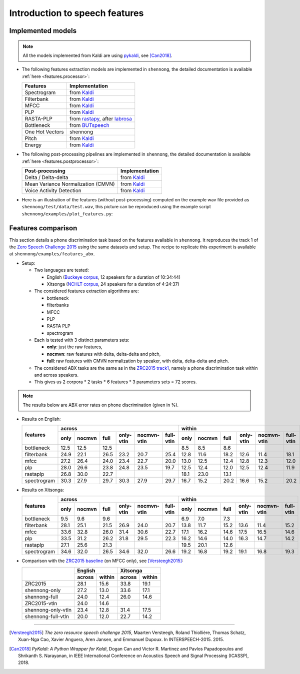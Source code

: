 .. _intro_features:

Introduction to speech features
===============================

Implemented models
------------------

.. note::

  All the models implemented from Kaldi are using `pykaldi
  <https://github.com/pykaldi/pykaldi>`_, see [Can2018]_.

* The following features extraction models are implemented in
  ``shennong``, the detailed documentation is available :ref:`here
  <features.processor>`:

  =============== ==============
  Features        Implementation
  =============== ==============
  Spectrogram     from Kaldi_
  Filterbank      from Kaldi_
  MFCC            from Kaldi_
  PLP             from Kaldi_
  RASTA-PLP       from rastapy_, after labrosa_
  Bottleneck      from BUTspeech_
  One Hot Vectors shennong
  Pitch           from Kaldi_
  Energy          from Kaldi_
  =============== ==============

* The following post-processing pipelines are implemented in
  ``shennong``, the detailed documentation is available :ref:`here
  <features.postprocessor>`:

  ===================================== ==============
  Post-processing                       Implementation
  ===================================== ==============
  Delta / Delta-delta                   from Kaldi_
  Mean Variance Normalization (CMVN)    from Kaldi_
  Voice Activity Detection              from Kaldi_
  ===================================== ==============

* Here is an illustration of the features (without post-processing)
  computed on the example wav file provided as
  ``shennong/test/data/test.wav``, this picture can be reproduced
  using the example script ``shennong/examples/plot_features.py``:

  .. image:: static/features.png
     :width: 70%


Features comparison
-------------------

This section details a phone discrimination task based on the features
available in ``shennong``. It reproduces the track 1 of the `Zero
Speech Challenge 2015 <https://zerospeech.com/2015/track_1.html>`_
using the same datasets and setup. The recipe to replicate this
experiment is available at ``shennong/examples/features_abx``.


* Setup:

  * Two languages are tested:

    * English (`Buckeye corpus <https://buckeyecorpus.osu.edu/>`_, 12
      speakers for a duration of 10:34:44)

    * Xitsonga (`NCHLT corpus
      <http://rma.nwu.ac.za/index.php/nchlt-speech-corpus-ts.html>`_,
      24 speakers for a duration of 4:24:37)

  * The considered features extraction algorithms are:

    * bottleneck
    * filterbanks
    * MFCC
    * PLP
    * RASTA PLP
    * spectrogram

  * Each is tested with 3 distinct parameters sets:

    * **only**: just the raw features,
    * **nocmvn**: raw features with delta, delta-delta and pitch,
    * **full**: raw features with CMVN normalization by speaker, with
      delta, delta-delta and pitch.

  * The considered ABX tasks are the same as in the `ZRC2015 track1
    <https://zerospeech.com/2015/track_1.html>`_, namely a phone
    discrimination task within and across speakers.

  * This gives us 2 corpora * 2 tasks * 6 features * 3 parameters sets
    = 72 scores.

.. note::

   The results below are ABX error rates on phone discrimination
   (given in %).

* Results on English:

  +-------------+--------------------------------------------------------------+---------------------------------------------------------------+
  |             |                    across                                    |                            within                             |
  |  features   +-------+---------+------+-----------+-------------+-----------+--------+--------+-------+-----------+-------------+-----------+
  |             | only  | nocmvn  | full | only-vtln | nocmvn-vtln | full-vtln |  only  | nocmvn |  full | only-vtln | nocmvn-vtln | full-vtln |
  +=============+=======+=========+======+===========+=============+===========+========+========+=======+===========+=============+===========+
  | bottleneck  |  12.5 |  12.5   | 12.5 |           |             |           |   8.5  |    8.5 |   8.6 |           |             |           |
  +-------------+-------+---------+------+-----------+-------------+-----------+--------+--------+-------+-----------+-------------+-----------+
  | filterbank  |  24.9 |  22.1   | 26.5 |    23.2   |    20.7     |    25.4   |  12.8  |   11.6 |  18.2 |   12.6    |     11.4    |   18.1    |
  +-------------+-------+---------+------+-----------+-------------+-----------+--------+--------+-------+-----------+-------------+-----------+
  | mfcc        |  27.2 |  26.4   | 24.0 |    23.4   |    22.7     |    20.0   |  13.0  |   12.5 |  12.4 |   12.8    |     12.3    |   12.0    |
  +-------------+-------+---------+------+-----------+-------------+-----------+--------+--------+-------+-----------+-------------+-----------+
  | plp         |  28.0 |  26.6   | 23.8 |    24.8   |    23.5     |    19.7   |  12.5  |   12.4 |  12.0 |   12.5    |     12.4    |   11.9    |
  +-------------+-------+---------+------+-----------+-------------+-----------+--------+--------+-------+-----------+-------------+-----------+
  | rastaplp    |  26.8 |  30.0   | 22.7 |           |             |           |  18.1  |   23.0 |  13.1 |           |             |           |
  +-------------+-------+---------+------+-----------+-------------+-----------+--------+--------+-------+-----------+-------------+-----------+
  | spectrogram |  30.3 |  27.9   | 29.7 |    30.3   |    27.9     |    29.7   |  16.7  |   15.2 |  20.2 |   16.6    |     15.2    |   20.2    |
  +-------------+-------+---------+------+-----------+-------------+-----------+--------+--------+-------+-----------+-------------+-----------+

* Results on Xitsonga:

  +-------------+--------------------------------------------------------------+---------------------------------------------------------------+
  |             |                    across                                    |                            within                             |
  |  features   +-------+---------+------+-----------+-------------+-----------+--------+--------+-------+-----------+-------------+-----------+
  |             | only  | nocmvn  | full | only-vtln | nocmvn-vtln | full-vtln |  only  | nocmvn |  full | only-vtln | nocmvn-vtln | full-vtln |
  +=============+=======+=========+======+===========+=============+===========+========+========+=======+===========+=============+===========+
  | bottleneck  |  9.5  |   9.6   |  9.6 |           |             |           |   6.9  |    7.0 |   7.3 |           |             |           |
  +-------------+-------+---------+------+-----------+-------------+-----------+--------+--------+-------+-----------+-------------+-----------+
  | filterbank  |  28.1 |  25.1   | 21.5 |    26.9   |    24.0     |    20.7   |  13.8  |   11.7 |  15.2 |   13.6    |     11.4    |    15.2   |
  +-------------+-------+---------+------+-----------+-------------+-----------+--------+--------+-------+-----------+-------------+-----------+
  | mfcc        |  33.6 |  32.8   | 26.0 |    31.4   |    30.6     |    22.7   |  17.1  |   16.2 |  14.6 |   17.5    |     16.5    |    14.6   |
  +-------------+-------+---------+------+-----------+-------------+-----------+--------+--------+-------+-----------+-------------+-----------+
  | plp         |  33.5 |  31.2   | 26.2 |    31.8   |    29.5     |    22.3   |  16.2  |   14.6 |  14.0 |   16.3    |     14.7    |    14.2   |
  +-------------+-------+---------+------+-----------+-------------+-----------+--------+--------+-------+-----------+-------------+-----------+
  | rastaplp    |  27.1 |  25.6   | 21.3 |           |             |           |  19.5  |   20.1 |  12.6 |           |             |           |
  +-------------+-------+---------+------+-----------+-------------+-----------+--------+--------+-------+-----------+-------------+-----------+
  | spectrogram |  34.6 |  32.0   | 26.5 |    34.6   |    32.0     |    26.6   |  19.2  |   16.8 |  19.2 |   19.1    |     16.8    |    19.3   |
  +-------------+-------+---------+------+-----------+-------------+-----------+--------+--------+-------+-----------+-------------+-----------+

* Comparison with the `ZRC2015 baseline
  <https://zerospeech.com/2015/results.html>`_ (on MFCC only), see
  [Versteegh2015]_:

  +--------------------+-----------------+-----------------+
  |                    |     English     |      Xitsonga   |
  |                    +--------+--------+--------+--------+
  |                    | across | within | across | within |
  +====================+========+========+========+========+
  |   ZRC2015          |  28.1  |  15.6  |  33.8  | 19.1   |
  +--------------------+--------+--------+--------+--------+
  | shennong-only      |  27.2  |  13.0  |  33.6  | 17.1   |
  +--------------------+--------+--------+--------+--------+
  | shennong-full      |  24.0  |  12.4  |  26.0  | 14.6   |
  +--------------------+--------+--------+--------+--------+
  |   ZRC2015-vtln     |  24.0  |  14.6  |        |        |
  +--------------------+--------+--------+--------+--------+
  | shennong-only-vtln |  23.4  |  12.8  |  31.4  | 17.5   |
  +--------------------+--------+--------+--------+--------+
  | shennong-full-vtln |  20.0  |  12.0  |  22.7  | 14.2   |
  +--------------------+--------+--------+--------+--------+

.. _Kaldi: https://kaldi-asr.org
.. _rastapy: https://github.com/mystlee/rasta_py
.. _labrosa: https://labrosa.ee.columbia.edu/matlab/rastamat/
.. _BUTspeech: https://speech.fit.vutbr.cz/software/but-phonexia-bottleneck-feature-extractor


---------------------------------------------

.. [Versteegh2015] *The zero resource speech challenge 2015*, Maarten
   Versteegh, Roland Thiollière, Thomas Schatz, Xuan-Nga Cao, Xavier
   Anguera, Aren Jansen, and Emmanuel Dupoux. In
   INTERSPEECH-2015. 2015.

.. [Can2018] *PyKaldi: A Python Wrapper for Kaldi*, Dogan Can and
   Victor R. Martinez and Pavlos Papadopoulos and
   Shrikanth S. Narayanan, in IEEE International Conference on
   Acoustics Speech and Signal Processing (ICASSP), 2018.
